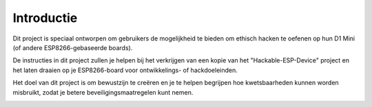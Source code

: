 Introductie
=====
Dit project is speciaal ontworpen om gebruikers de mogelijkheid te bieden om ethisch hacken te oefenen op hun D1 Mini (of andere ESP8266-gebaseerde boards).

De instructies in dit project zullen je helpen bij het verkrijgen van een kopie van het "Hackable-ESP-Device" project en het laten draaien op je ESP8266-board voor ontwikkelings- of hackdoeleinden. 

Het doel van dit project is om bewustzijn te creëren en je te helpen begrijpen hoe kwetsbaarheden kunnen worden misbruikt, zodat je betere beveiligingsmaatregelen kunt nemen.


.. image:: https://raw.githubusercontent.com/HollandCasino/Hackable-ESP-Device-v2/main/Hackable-IoT-LED-Controller-showcase.png
   :alt: Showcase
